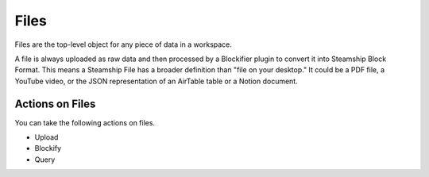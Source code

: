 .. _Files:

Files
~~~~~

Files are the top-level object for any piece of data in a workspace.

A file is always uploaded as raw data and then processed by a Blockifier plugin to convert it into Steamship Block Format.
This means a Steamship File has a broader definition than "file on your desktop." It could be a PDF file, a YouTube video, or the JSON representation of an AirTable table or a Notion document.

Actions on Files
^^^^^^^^^^^^^^^^

You can take the following actions on files.

- Upload
- Blockify
- Query
